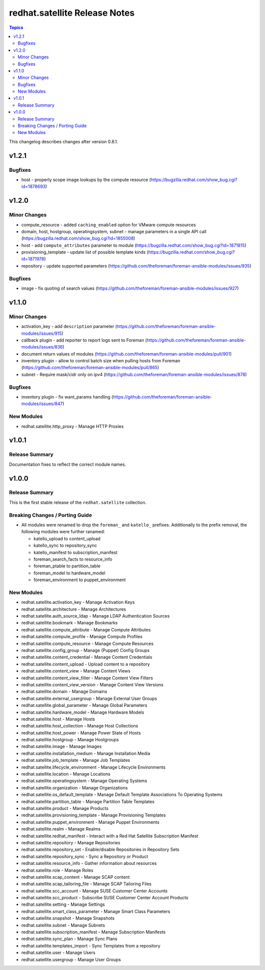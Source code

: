 ================================
redhat.satellite Release Notes
================================

.. contents:: Topics

This changelog describes changes after version 0.8.1.

v1.2.1
======

Bugfixes
--------

- host - properly scope image lookups by the compute resource (https://bugzilla.redhat.com/show_bug.cgi?id=1878693)

v1.2.0
======

Minor Changes
-------------

- compute_resource - added ``caching_enabled`` option for VMware compute resources
- domain, host, hostgroup, operatingsystem, subnet - manage parameters in a single API call (https://bugzilla.redhat.com/show_bug.cgi?id=1855008)
- host - add ``compute_attributes`` parameter to module (https://bugzilla.redhat.com/show_bug.cgi?id=1871815)
- provisioning_template - update list of possible template kinds (https://bugzilla.redhat.com/show_bug.cgi?id=1871978)
- repository - update supported parameters (https://github.com/theforeman/foreman-ansible-modules/issues/935)

Bugfixes
--------

- image - fix quoting of search values (https://github.com/theforeman/foreman-ansible-modules/issues/927)

v1.1.0
======

Minor Changes
-------------

- activation_key - add ``description`` parameter (https://github.com/theforeman/foreman-ansible-modules/issues/915)
- callback plugin - add reporter to report logs sent to Foreman (https://github.com/theforeman/foreman-ansible-modules/issues/836)
- document return values of modules (https://github.com/theforeman/foreman-ansible-modules/pull/901)
- inventory plugin - allow to control batch size when pulling hosts from Foreman (https://github.com/theforeman/foreman-ansible-modules/pull/865)
- subnet - Require mask/cidr only on ipv4 (https://github.com/theforeman/foreman-ansible-modules/issues/878)

Bugfixes
--------

- inventory plugin - fix want_params handling (https://github.com/theforeman/foreman-ansible-modules/issues/847)

New Modules
-----------

- redhat.satellite.http_proxy - Manage HTTP Proxies

v1.0.1
======

Release Summary
---------------

Documentation fixes to reflect the correct module names.


v1.0.0
======

Release Summary
---------------

This is the first stable release of the ``redhat.satellite`` collection.


Breaking Changes / Porting Guide
--------------------------------

- All modules were renamed to drop the ``foreman_`` and ``katello_`` prefixes.
  Additionally to the prefix removal, the following modules were further ranamed:

  * katello_upload to content_upload
  * katello_sync to repository_sync
  * katello_manifest to subscription_manifest
  * foreman_search_facts to resource_info
  * foreman_ptable to partition_table
  * foreman_model to hardware_model
  * foreman_environment to puppet_environment

New Modules
-----------

- redhat.satellite.activation_key - Manage Activation Keys
- redhat.satellite.architecture - Manage Architectures
- redhat.satellite.auth_source_ldap - Manage LDAP Authentication Sources
- redhat.satellite.bookmark - Manage Bookmarks
- redhat.satellite.compute_attribute - Manage Compute Attributes
- redhat.satellite.compute_profile - Manage Compute Profiles
- redhat.satellite.compute_resource - Manage Compute Resources
- redhat.satellite.config_group - Manage (Puppet) Config Groups
- redhat.satellite.content_credential - Manage Content Credentials
- redhat.satellite.content_upload - Upload content to a repository
- redhat.satellite.content_view - Manage Content Views
- redhat.satellite.content_view_filter - Manage Content View Filters
- redhat.satellite.content_view_version - Manage Content View Versions
- redhat.satellite.domain - Manage Domains
- redhat.satellite.external_usergroup - Manage External User Groups
- redhat.satellite.global_parameter - Manage Global Parameters
- redhat.satellite.hardware_model - Manage Hardware Models
- redhat.satellite.host - Manage Hosts
- redhat.satellite.host_collection - Manage Host Collections
- redhat.satellite.host_power - Manage Power State of Hosts
- redhat.satellite.hostgroup - Manage Hostgroups
- redhat.satellite.image - Manage Images
- redhat.satellite.installation_medium - Manage Installation Media
- redhat.satellite.job_template - Manage Job Templates
- redhat.satellite.lifecycle_environment - Manage Lifecycle Environments
- redhat.satellite.location - Manage Locations
- redhat.satellite.operatingsystem - Manage Operating Systems
- redhat.satellite.organization - Manage Organizations
- redhat.satellite.os_default_template - Manage Default Template Associations To Operating Systems
- redhat.satellite.partition_table - Manage Partition Table Templates
- redhat.satellite.product - Manage Products
- redhat.satellite.provisioning_template - Manage Provisioning Templates
- redhat.satellite.puppet_environment - Manage Puppet Environments
- redhat.satellite.realm - Manage Realms
- redhat.satellite.redhat_manifest - Interact with a Red Hat Satellite Subscription Manifest
- redhat.satellite.repository - Manage Repositories
- redhat.satellite.repository_set - Enable/disable Repositories in Repository Sets
- redhat.satellite.repository_sync - Sync a Repository or Product
- redhat.satellite.resource_info - Gather information about resources
- redhat.satellite.role - Manage Roles
- redhat.satellite.scap_content - Manage SCAP content
- redhat.satellite.scap_tailoring_file - Manage SCAP Tailoring Files
- redhat.satellite.scc_account - Manage SUSE Customer Center Accounts
- redhat.satellite.scc_product - Subscribe SUSE Customer Center Account Products
- redhat.satellite.setting - Manage Settings
- redhat.satellite.smart_class_parameter - Manage Smart Class Parameters
- redhat.satellite.snapshot - Manage Snapshots
- redhat.satellite.subnet - Manage Subnets
- redhat.satellite.subscription_manifest - Manage Subscription Manifests
- redhat.satellite.sync_plan - Manage Sync Plans
- redhat.satellite.templates_import - Sync Templates from a repository
- redhat.satellite.user - Manage Users
- redhat.satellite.usergroup - Manage User Groups

